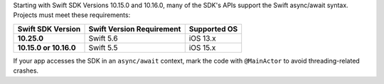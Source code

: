 Starting with Swift SDK Versions 10.15.0 and 10.16.0, many of the 
SDK's APIs support the Swift async/await syntax. Projects must 
meet these requirements:

.. list-table::
   :header-rows: 1
   :stub-columns: 1
   :class: index-table

   * - Swift SDK Version
     - Swift Version Requirement
     - Supported OS

   * - 10.25.0
     - Swift 5.6
     - iOS 13.x

   * - 10.15.0 or 10.16.0
     - Swift 5.5
     - iOS 15.x

If your app accesses the SDK in an ``async/await`` context, mark the code 
with ``@MainActor`` to avoid threading-related crashes.
